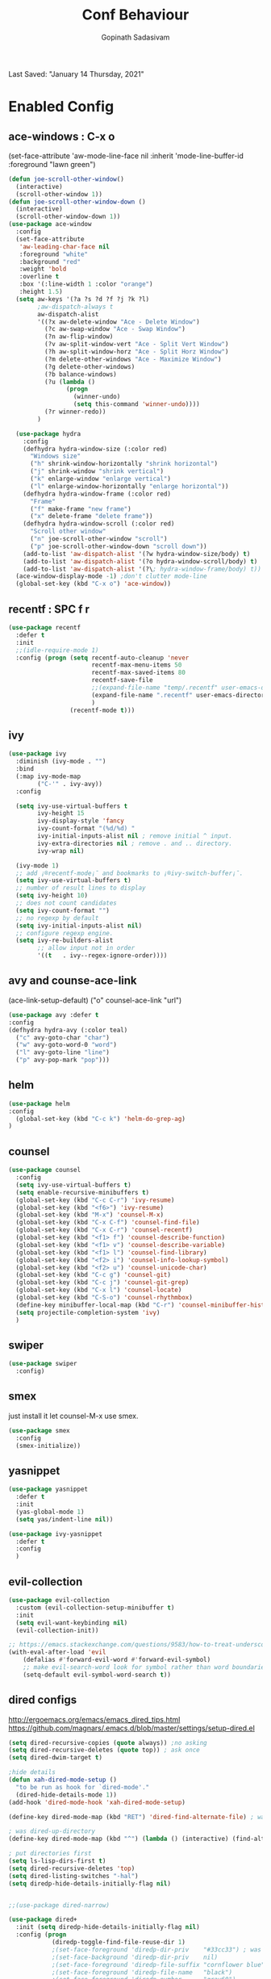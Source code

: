 #+TITLE: Conf Behaviour
#+AUTHOR: Gopinath Sadasivam
#+BABEL: :cache yes
Last Saved: "January 14 Thursday, 2021"

* Enabled Config
 :PROPERTIES:
 :header-args: :tangle yes
 :END:

** ace-windows : C-x o
  (set-face-attribute
   'aw-mode-line-face nil
   :inherit 'mode-line-buffer-id
   :foreground "lawn green")
#+BEGIN_SRC emacs-lisp
(defun joe-scroll-other-window()
  (interactive)
  (scroll-other-window 1))
(defun joe-scroll-other-window-down ()
  (interactive)
  (scroll-other-window-down 1))
(use-package ace-window
  :config
  (set-face-attribute
   'aw-leading-char-face nil
   :foreground "white"
   :background "red"
   :weight 'bold
   :overline t
   :box '(:line-width 1 :color "orange")
   :height 1.5)
  (setq aw-keys '(?a ?s ?d ?f ?j ?k ?l)
        ;aw-dispatch-always t
        aw-dispatch-alist
        '((?x aw-delete-window "Ace - Delete Window")
          (?c aw-swap-window "Ace - Swap Window")
          (?n aw-flip-window)
          (?v aw-split-window-vert "Ace - Split Vert Window")
          (?h aw-split-window-horz "Ace - Split Horz Window")
          (?m delete-other-windows "Ace - Maximize Window")
          (?g delete-other-windows)
          (?b balance-windows)
          (?u (lambda ()
                (progn
                  (winner-undo)
                  (setq this-command 'winner-undo))))
          (?r winner-redo))
        )

  (use-package hydra
    :config
    (defhydra hydra-window-size (:color red)
      "Windows size"
      ("h" shrink-window-horizontally "shrink horizontal")
      ("j" shrink-window "shrink vertical")
      ("k" enlarge-window "enlarge vertical")
      ("l" enlarge-window-horizontally "enlarge horizontal"))
    (defhydra hydra-window-frame (:color red)
      "Frame"
      ("f" make-frame "new frame")
      ("x" delete-frame "delete frame"))
    (defhydra hydra-window-scroll (:color red)
      "Scroll other window"
      ("n" joe-scroll-other-window "scroll")
      ("p" joe-scroll-other-window-down "scroll down"))
    (add-to-list 'aw-dispatch-alist '(?w hydra-window-size/body) t)
    (add-to-list 'aw-dispatch-alist '(?o hydra-window-scroll/body) t)
    (add-to-list 'aw-dispatch-alist '(?\; hydra-window-frame/body) t))
  (ace-window-display-mode -1) ;don't clutter mode-line
  (global-set-key (kbd "C-x o") 'ace-window))
#+END_SRC
** recentf : SPC f r

#+BEGIN_SRC emacs-lisp
(use-package recentf
  :defer t
  :init
  ;;(idle-require-mode 1)
  :config (progn (setq recentf-auto-cleanup 'never
                       recentf-max-menu-items 50
                       recentf-max-saved-items 80
                       recentf-save-file
                       ;;(expand-file-name "temp/.recentf" user-emacs-directory)
                       (expand-file-name ".recentf" user-emacs-directory)
                       )
                 (recentf-mode t)))
#+END_SRC

** ivy

#+BEGIN_SRC emacs-lisp
(use-package ivy
  :diminish (ivy-mode . "")
  :bind
  (:map ivy-mode-map
        ("C-'" . ivy-avy))
  :config

  (setq ivy-use-virtual-buffers t
        ivy-height 15
        ivy-display-style 'fancy
        ivy-count-format "(%d/%d) "
        ivy-initial-inputs-alist nil ; remove initial ^ input.
        ivy-extra-directories nil ; remove . and .. directory.
        ivy-wrap nil)

  (ivy-mode 1)
  ;; add ¡®recentf-mode¡¯ and bookmarks to ¡®ivy-switch-buffer¡¯.
  (setq ivy-use-virtual-buffers t)
  ;; number of result lines to display
  (setq ivy-height 10)
  ;; does not count candidates
  (setq ivy-count-format "")
  ;; no regexp by default
  (setq ivy-initial-inputs-alist nil)
  ;; configure regexp engine.
  (setq ivy-re-builders-alist
        ;; allow input not in order
        '((t   . ivy--regex-ignore-order))))

#+END_SRC

** avy and counse-ace-link

(ace-link-setup-default)
("o" counsel-ace-link "url")
#+BEGIN_SRC emacs-lisp
(use-package avy :defer t
:config
(defhydra hydra-avy (:color teal)
  ("c" avy-goto-char "char")
  ("w" avy-goto-word-0 "word")
  ("l" avy-goto-line "line")
  ("p" avy-pop-mark "pop")))
#+END_SRC
** helm

#+BEGIN_SRC emacs-lisp
(use-package helm
:config
  (global-set-key (kbd "C-c k") 'helm-do-grep-ag)
)
#+END_SRC
** counsel
#+BEGIN_SRC emacs-lisp
(use-package counsel
  :config
  (setq ivy-use-virtual-buffers t)
  (setq enable-recursive-minibuffers t)
  (global-set-key (kbd "C-c C-r") 'ivy-resume)
  (global-set-key (kbd "<f6>") 'ivy-resume)
  (global-set-key (kbd "M-x") 'counsel-M-x)
  (global-set-key (kbd "C-x C-f") 'counsel-find-file)
  (global-set-key (kbd "C-x C-r") 'counsel-recentf)
  (global-set-key (kbd "<f1> f") 'counsel-describe-function)
  (global-set-key (kbd "<f1> v") 'counsel-describe-variable)
  (global-set-key (kbd "<f1> l") 'counsel-find-library)
  (global-set-key (kbd "<f2> i") 'counsel-info-lookup-symbol)
  (global-set-key (kbd "<f2> u") 'counsel-unicode-char)
  (global-set-key (kbd "C-c g") 'counsel-git)
  (global-set-key (kbd "C-c j") 'counsel-git-grep)
  (global-set-key (kbd "C-x l") 'counsel-locate)
  (global-set-key (kbd "C-S-o") 'counsel-rhythmbox)
  (define-key minibuffer-local-map (kbd "C-r") 'counsel-minibuffer-history)
  (setq projectile-completion-system 'ivy)
  )
#+END_SRC
** swiper
#+BEGIN_SRC emacs-lisp
(use-package swiper
  :config)
#+END_SRC
** smex
just install it let counsel-M-x use smex.
#+BEGIN_SRC emacs-lisp
(use-package smex
  :config
  (smex-initialize))
#+END_SRC

** yasnippet

#+BEGIN_SRC emacs-lisp
(use-package yasnippet
  :defer t
  :init
  (yas-global-mode 1)
  (setq yas/indent-line nil))

(use-package ivy-yasnippet
  :defer t
  :config
  )
#+END_SRC

** evil-collection
#+begin_src emacs-lisp
(use-package evil-collection
  :custom (evil-collection-setup-minibuffer t)
  :init
  (setq evil-want-keybinding nil)
  (evil-collection-init))

;; https://emacs.stackexchange.com/questions/9583/how-to-treat-underscore-as-part-of-the-word
(with-eval-after-load 'evil
    (defalias #'forward-evil-word #'forward-evil-symbol)
    ;; make evil-search-word look for symbol rather than word boundaries
    (setq-default evil-symbol-word-search t))
#+end_src
** dired configs

http://ergoemacs.org/emacs/emacs_dired_tips.html
https://github.com/magnars/.emacs.d/blob/master/settings/setup-dired.el

#+BEGIN_SRC emacs-lisp
(setq dired-recursive-copies (quote always)) ;no asking
(setq dired-recursive-deletes (quote top)) ; ask once
(setq dired-dwim-target t)

;hide details
(defun xah-dired-mode-setup ()
  "to be run as hook for `dired-mode'."
  (dired-hide-details-mode 1))
(add-hook 'dired-mode-hook 'xah-dired-mode-setup)

(define-key dired-mode-map (kbd "RET") 'dired-find-alternate-file) ; was dired-advertised-find-file

; was dired-up-directory
(define-key dired-mode-map (kbd "^") (lambda () (interactive) (find-alternate-file "..")))

; put directories first
(setq ls-lisp-dirs-first t)
(setq dired-recursive-deletes 'top)
(setq dired-listing-switches "-hal")
(setq diredp-hide-details-initially-flag nil)


;;(use-package dired-narrow)

(use-package dired+
  :init (setq diredp-hide-details-initially-flag nil)
  :config (progn
            (diredp-toggle-find-file-reuse-dir 1)
            ;(set-face-foreground 'diredp-dir-priv    "#33cc33") ; was "magenta3"
            ;(set-face-background 'diredp-dir-priv    nil)
            ;(set-face-foreground 'diredp-file-suffix "cornflower blue")
            ;(set-face-foreground 'diredp-file-name   "black")
            ;(set-face-foreground 'diredp-number      "gray60")
            ;(set-face-foreground 'diredp-dir-heading "Blue")
            ;(set-face-background 'diredp-dir-heading "bisque1")
            ;(set-face-background 'diredp-no-priv     "black")
            ;(set-face-foreground 'diredp-date-time   "#74749A9AF7F7")
))
;; (use-package ranger :ensure t)  ;; may be enable later.

(use-package dired-ranger :ensure t) ;;keybings are defined in conf-keybindings.org

;;narrow dired to match filter
(use-package dired-narrow :ensure t) ;;also see conf-keybindings.org

(use-package bookmark+
  :config
  (progn
    (setq bookmark-version-control t
          ;; auto-save bookmarks
          bookmark-save-flag 1)))
#+END_SRC

a: list all files
h, --human-readable: with -l, print sizes in human readable format (e.g., 1K 234M 2G)
l: use a long listing format
group-directories-first: group directories before files
X: sort alphabetically by entry extension
U: do not sort; list entries in directory order
t: sort by modification time, newest first
S: sort by file size

** Company mode
#+BEGIN_SRC emacs-lisp
(use-package company
  :config
  (progn
    (add-hook 'after-init-hook 'global-company-mode)))
#+END_SRC
** projectile

Have to come before loading org mode, to setup wiki workspaces (SPC-p-w)
Let's not defer it must be loaded to work with org-wiki setups.

#+BEGIN_SRC emacs-lisp
(use-package projectile
  :diminish projectile-mode
  :config
  (define-key projectile-mode-map (kbd "C-c p") 'projectile-command-map)
  (projectile-mode))
#+END_SRC

** super-save

#+BEGIN_SRC emacs-lisp
(use-package super-save
  :config
  (setq super-save-auto-save-when-idle t)
  (setq auto-save-default nil) ; turnoff default backups
  (setq super-save-remote-files nil) ;don't autosave remote files
  (setq super-save-exclude '(".gpg")) ;avoid auto saving gpg files
  (super-save-mode +1))
#+END_SRC

** eshell

#+BEGIN_SRC emacs-lisp
(defun eshell/clear ()
  "Clear the eshell buffer."
  (let ((inhibit-read-only t))
    (erase-buffer)
    (eshell-send-input)))

(defun eshell-here ()
  "Opens up a new shell in the directory associated with the
current buffer's file. The eshell is renamed to match that
directory to make multiple eshell windows easier."
  (interactive)
  (let* ((parent (if (buffer-file-name)
                     (file-name-directory (buffer-file-name))
                   default-directory))
         (height (/ (window-total-height) 3))
         (name   (car (last (split-string parent "/" t)))))
    (split-window-vertically (- height))
    (other-window 1)
    (eshell "new")
    (rename-buffer (concat "*eshell: " name "*"))
    (insert (concat "ls"))
    (eshell-send-input)))

(defun ha/eshell-quit-or-delete-char (arg)
  (interactive "p")
  (if (and (eolp) (looking-back eshell-prompt-regexp))
      (progn
        (eshell-life-is-too-much) ; Why not? (eshell/exit)
        (ignore-errors
          (delete-window)))
    (delete-forward-char arg)))

(defun my-custom-func ()
  (when (not (one-window-p))
    (delete-window)))

(advice-add 'eshell-life-is-too-much :after 'my-custom-func)

(add-hook 'eshell-mode-hook
            (lambda ()
              (bind-keys :map eshell-mode-map
                         ("C-d" . ha/eshell-quit-or-delete-char))))

;; A simple eshell two line prompt  from: https://stackoverflow.com/questions/59236226/place-eshell-prompts-to-the-other-line
(defun your-eshell-prompt-function ()
  (setq eshell-prompt-regexp "^λ ")
  (format "%s\nλ " (abbreviate-file-name (eshell/pwd))))

(setq eshell-prompt-function #'your-eshell-prompt-function)
#+END_SRC
** zoom
  (custom-set-variables
   '(zoom-size '(0.618 . 0.618))
   '(zoom-ignored-major-modes '(dired-mode markdown-mode))
   '(zoom-ignored-buffer-names '("zoom.el" "init.el" "index.org"))
   '(zoom-ignored-buffer-name-regexps '("^*calc"))
   '(zoom-ignore-predicates '((lambda () (> (count-lines (point-min) (point-max)) 20))))

(use-package zoom
  :config
  (zoom-mode t)
  (custom-set-variables
   '(zoom-ignored-buffer-names '("index.org"))
   '(zoom-size '(0.618 . 0.618)))
)
just zoom-window is sufficient!

#+BEGIN_SRC emacs-lisp
(use-package zoom-window
:config
(global-set-key (kbd "C-x C-z") 'zoom-window-zoom)
(custom-set-variables
 '(zoom-window-mode-line-color "lightGreen"))
)
#+END_SRC
** buffer management: persp-mode

https://github.com/Bad-ptr/persp-mode.el

#+begin_src emacs-lisp
(use-package persp-mode
  :config
  (persp-mode t) ; don't load persp-mode by default, let's have sane emacs windows!
  (add-hook 'persp-mode
            (lambda()
              (global-set-key (kbd "C-x b") #'persp-switch-to-buffer)
              (global-set-key (kbd "C-x k") #'persp-kill-buffer))))
#+end_src
** zel recent files command

#+BEGIN_SRC emacs-lisp
(use-package zel
  :bind (("C-x C-r" . zel-find-file-frecent))
  :config
  (zel-install))

#+END_SRC
** calendar
#+BEGIN_SRC emacs-lisp
(use-package calfw)
(use-package calfw-org
  :config
  (setq org-agenda-root-dir "~/.em/emacs-apps/orgagenda") ; default
  )
#+END_SRC

** hyperbole
(use-package hyperbole :ensure t)

(add-to-list 'load-path (expand-file-name "~/.emacs.d/elpa/hyperbole-7.1.3"))
(add-to-list 'load-path (expand-file-name "~/.emacs.d/elpa/hyperbole-7.1.3/kotl"))
(autoload 'hyperbole (expand-file-name "~/.emacs.d/elpa/hyperbole-7.1.3"))
(use-package hyperbole)
(load "~/.emacs.d/elpa/hyperbole-7.1.3/hyperbole.el")

#+BEGIN_SRC emacs-lisp
(use-package hyperbole :ensure t)
#+END_SRC

** org-tree-slide

#+BEGIN_SRC emacs-lisp
(add-to-list 'load-path (expand-file-name "local-packages/org-tree-slide" user-emacs-directory) )
(require 'org-tree-slide)
(with-eval-after-load "org-tree-slide"
  (define-key org-tree-slide-mode-map (kbd "<f9>") 'org-tree-slide-move-previous-tree)
  (define-key org-tree-slide-mode-map (kbd "<f10>") 'org-tree-slide-move-next-tree)
  )

(use-package hide-mode-line :ensure t)
#+END_SRC
* Disabled Config
 :PROPERTIES:
 :header-args: :tangle no
 :END:

** buffer management: eye-browse : SPC e

#+BEGIN_SRC emacs-lisp
(use-package eyebrowse
  :after (evil)
  :config
  (eyebrowse-mode t)
  ;; (eyebrowse-setup-evil-keys)
  (setq eyebrowse-mode-line-separator "]   ["
	eyebrowse-new-workspace t
	eyebrowse-wrap-around t
	eyebrowse-mode-line-style t))

(use-package hydra
  :after eyebrowse
  :config
  (defhydra hydra-eyebrowse-nav (:hint nil)
    "
_n_: next            _0_: window config 0
_p_: prev            _1_: window config 1
_l_: last            _2_: window config 2
_c_: create config   _3_: window config 3
_D_: delete config   _4_: window config 4
_r_: rename config   _q_:quit"
    ("n" eyebrowse-next-window-config)
    ("p" eyebrowse-prev-window-config)
    ("l" eyebrowse-last-window-config)
    ("c" eyebrowse-create-window-config)
    ("D" eyebrowse-close-window-config)
    ("r" eyebrowse-rename-window-config)
    ("0" eyebrowse-switch-to-window-config-0)
    ("1" eyebrowse-switch-to-window-config-1)
    ("2" eyebrowse-switch-to-window-config-2)
    ("3" eyebrowse-switch-to-window-config-3)
    ("4" eyebrowse-switch-to-window-config-4)
    ("q" nil :color blue))
  (global-set-key (kbd "C-;") 'hydra-eyebrowse-nav/body)
  )
#+END_SRC
** dired-hacks, dired-subtree, dired-narrow


#+begin_src emacs-lisp

(use-package dired-hacks
  :config
  (progn
    (use-package dired-subtree
      :config
      (bind-key "<tab>" #'dired-subtree-toggle dired-mode-map)
      (bind-key "<backtab>" #'dired-subtree-cycle dired-mode-map)
      )

    (use-package dired-narrow
      :bind (:map dired-mode-map
                  ("/" . dired-narrow)))
    )
  )
#+end_src

*** dired-sidebar
#+begin_src emacs-lisp
(use-package vscode-icon)
(use-package dired-sidebar
  :bind (("C-x C-n" . dired-sidebar-toggle-sidebar))
  :commands (dired-sidebar-toggle-sidebar)
  :init
  (add-hook 'dired-sidebar-mode-hook
            (lambda ()
              (unless (file-remote-p default-directory)
                (auto-revert-mode))))
  :config
  (push 'toggle-window-split dired-sidebar-toggle-hidden-commands)
  (push 'rotate-windows dired-sidebar-toggle-hidden-commands)

  (setq dired-sidebar-subtree-line-prefix "__")
  (setq dired-sidebar-theme 'vscode)
  (setq dired-sidebar-use-term-integration t)
  (setq dired-sidebar-use-custom-font t))
#+end_src
** Hydra helpers zoom in and zoom out
#+BEGIN_SRC emacs-lisp
(use-package hydra
  :config
  (key-chord-define-global "QZ"
                           (defhydra hydra-zoom ()
                             "zoom"
                             ("+" text-scale-increase "in")
                             ("-" text-scale-decrease "out")
                             ("0" (text-scale-adjust 0) "reset")
                             ("q" nil "quit" :color blue))))
#+END_SRC
** purpose
#+BEGIN_SRC emacs-lisp
(use-package window-purpose
  :config
  (define-key purpose-mode-map (kbd "C-c ,") nil)
  (define-key purpose-mode-map (kbd "C-c w") purpose-mode-prefix-map)

  (purpose-add-user-purposes
   :modes  '((org-mode . edit)
             (org-mode . edit)))
  (purpose-compile-user-configuration)
  (purpose-x-code1-setup)
  (purpose-x-popwin-setup)
  (purpose-x-kill-setup)
  (purpose-x-magit-single-on)

  (purpose-mode t)

  (add-hook 'after-init-hook
            (lambda ()
              (when (file-exists-p purpose-default-layout-file)
                (purpose-load-window-layout-file))
              (select-window (get-largest-window)))))
#+END_SRC

** all-the-icons
looks like mode-line needs utf-8 icons can be inserted in buffer but not in modeline as of now
#+BEGIN_SRC emacs-lisp
(use-package all-the-icons
  :if (display-graphic-p)
  :config
  (add-hook 'after-change-major-mode-hook
            (lambda ()
              (let* ((icon (all-the-icons-icon-for-mode major-mode))
                     (face-prop (and (stringp icon) (get-text-property 0 'face icon))))
                (when (and (stringp icon) (not (string= major-mode icon)) face-prop)
                  (setq mode-name (propertize icon 'display '(:ascent center))))))))
#+END_SRC


  (use-package engine-mode
    :defer 3
    :config
    (defengine amazon
      "http://www.amazon.com/s/ref=nb_sb_noss?url=search-alias%3Daps&field-keywords=%s"
      :keybinding "a")

    (defengine duckduckgo
      "https://duckduckgo.com/?q=%s"
      :keybinding "d")

      https://quixy.swinfra.net/quixy/query/detail.php?ISSUEID=QCIM8D112020

** engine-mode
#+BEGIN_SRC emacs-lisp
  (use-package engine-mode
    :defer 3
    :config
    (defengine quixy
      "https://quixy.swinfra.net/quixy/query/detail.php?ISSUEID=%s"
      :keybinding "q")

    (defengine duckduckgo
      "https://duckduckgo.com/?q=%s"
      :keybinding "d")
)
#+END_SRC

** org-tree-slide
Not working not sure
#+BEGIN_SRC emacs-lisp
(use-package org-tree-slide :ensure t
:config
(with-eval-after-load "org-tree-slide"
  (define-key org-tree-slide-mode-map (kbd "<f9>") 'org-tree-slide-move-previous-tree)
  (define-key org-tree-slide-mode-map (kbd "<f10>") 'org-tree-slide-move-next-tree)
  (add-hook 'org-tree-slide-mode-hook #'hide-mode-line-mode)
  )
)
#+END_SRC
(auto-install-from-url "https://raw.github.com/takaxp/org-tree-slide/master/org-tree-slide.el")

** ivy posframe screw that default is fine
#+BEGIN_SRC

(use-package ivy-posframe :ensure t
  :config
  (progn
    (setq ivy-posframe-display-functions-alist '((t . ivy-posframe-display)))
    (ivy-posframe-mode 1)))

#+END_SRC
